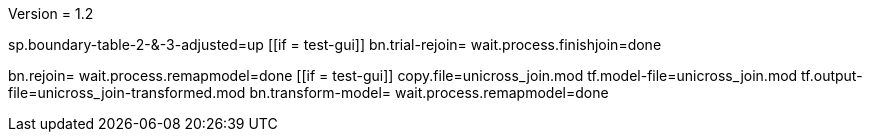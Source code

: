 Version = 1.2

[function = main]
sp.boundary-table-2-&-3-adjusted=up
[[if = test-gui]]
	bn.trial-rejoin=
	wait.process.finishjoin=done
[[]]
bn.rejoin=
wait.process.remapmodel=done
[[if = test-gui]]
	copy.file=unicross_join.mod
	tf.model-file=unicross_join.mod
	tf.output-file=unicross_join-transformed.mod
	bn.transform-model=
	wait.process.remapmodel=done
[[]]

